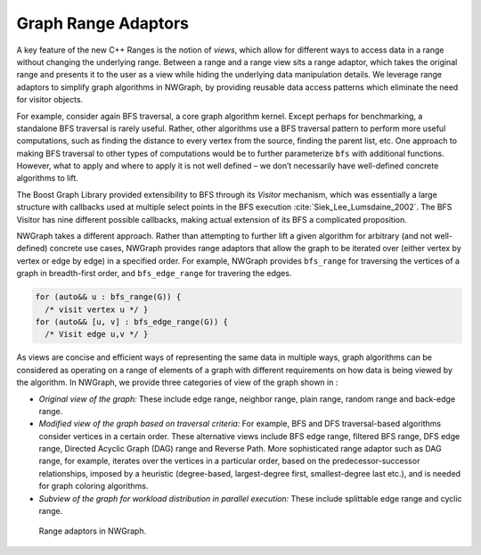 
.. _`sec:graph_range_adaptors`:

Graph Range Adaptors
====================

A key feature of the new C++ Ranges is the notion of *views*, which
allow for different ways to access data in a range without changing the
underlying range. Between a range and a range view sits a range adaptor,
which takes the original range and presents it to the user as a view
while hiding the underlying data manipulation details. We leverage range
adaptors to simplify graph algorithms in NWGraph, by providing reusable
data access patterns which eliminate the need for visitor objects.

For example, consider again BFS traversal, a core graph algorithm
kernel. Except perhaps for benchmarking, a standalone BFS traversal is
rarely useful. Rather, other algorithms use a BFS traversal pattern to
perform more useful computations, such as finding the distance to every
vertex from the source, finding the parent list, etc. One approach to
making BFS traversal to other types of computations would be to further
parameterize ``bfs`` with additional functions. However, what to apply
and where to apply it is not well defined – we don’t necessarily have
well-defined concrete algorithms to lift.

The Boost Graph Library provided extensibility to BFS through its
*Visitor* mechanism, which was essentially a large structure with
callbacks used at multiple select points in the BFS
execution :cite:`Siek_Lee_Lumsdaine_2002`. The BFS Visitor
has nine different possible callbacks, making actual extension of its
BFS a complicated proposition.

NWGraph takes a different approach. Rather than attempting to further
lift a given algorithm for arbitrary (and not well-defined) concrete use
cases, NWGraph provides range adaptors that allow the graph to be
iterated over (either vertex by vertex or edge by edge) in a specified
order. For example, NWGraph provides ``bfs_range`` for traversing the
vertices of a graph in breadth-first order, and ``bfs_edge_range`` for
travering the edges.

.. code:: c++

     for (auto&& u : bfs_range(G)) { 
       /* visit vertex u */ }
     for (auto&& [u, v] : bfs_edge_range(G)) {
       /* Visit edge u,v */ }

As views are concise and efficient ways of representing the same data in
multiple ways, graph algorithms can be considered as operating on a
range of elements of a graph with different requirements on how data is
being viewed by the algorithm. In NWGraph, we provide three categories
of view of the graph shown in :

-  *Original view of the graph:* These include edge range, neighbor
   range, plain range, random range and back-edge range.

-  *Modified view of the graph based on traversal criteria:* For
   example, BFS and DFS traversal-based algorithms consider vertices in
   a certain order. These alternative views include BFS edge range,
   filtered BFS range, DFS edge range, Directed Acyclic Graph (DAG)
   range and Reverse Path. More sophisticated range adaptor such as DAG
   range, for example, iterates over the vertices in a particular order,
   based on the predecessor-successor relationships, imposed by a
   heuristic (degree-based, largest-degree first, smallest-degree last
   etc.), and is needed for graph coloring algorithms.

-  *Subview of the graph for workload distribution in parallel
   execution:* These include splittable edge range and cyclic range.

.. figure:: graphics/graph_adoptors_updated-crop.pdf
   :alt: Range adaptors in NWGraph.
   :name: fig:range_adaptors

   Range adaptors in NWGraph.

